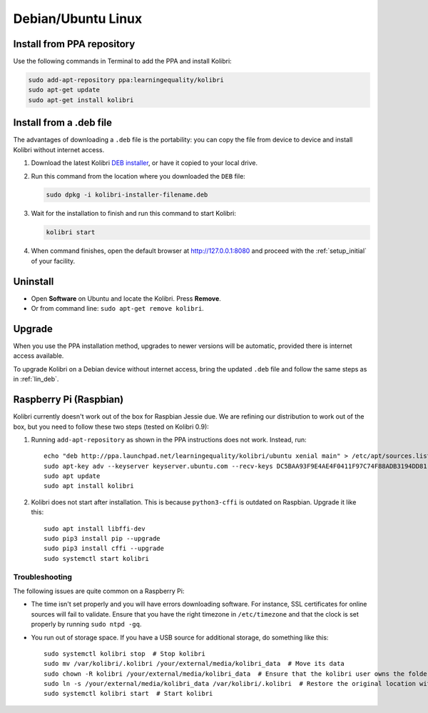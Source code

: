 .. _lin:

Debian/Ubuntu Linux
===================


Install from PPA repository
---------------------------

Use the following commands in Terminal to add the PPA and install Kolibri:

.. code-block:: bash

    sudo add-apt-repository ppa:learningequality/kolibri
    sudo apt-get update
    sudo apt-get install kolibri


.. _lin_deb:

Install from a .deb file
------------------------

The advantages of downloading a ``.deb`` file is the portability: you can copy the file from device to device and install Kolibri without internet access.

#. Download the latest Kolibri `DEB installer <https://learningequality.org/r/kolibri-deb-latest>`_, or have it copied to your local drive.
#. Run this command from the location where you downloaded the ``DEB`` file:

   .. code-block:: bash

       sudo dpkg -i kolibri-installer-filename.deb

#. Wait for the installation to finish and run this command to start Kolibri:

   .. code-block:: bash

       kolibri start
	
#. When command finishes, open the default browser at http://127.0.0.1:8080 and proceed with the :ref:`setup_initial` of your facility. 


Uninstall
---------

* Open **Software** on Ubuntu and locate the Kolibri. Press **Remove**.
* Or from command line: ``sudo apt-get remove kolibri``.


Upgrade
-------

When you use the PPA installation method, upgrades to newer versions will be automatic, provided there is internet access available.

To upgrade Kolibri on a Debian device without internet access, bring the updated ``.deb`` file and follow the same steps as in :ref:`lin_deb`.


.. _raspberry_pi:

Raspberry Pi (Raspbian)
-----------------------

Kolibri currently doesn't work out of the box for Raspbian Jessie due. We are
refining our distribution to work out of the box, but you need to follow these
two steps (tested on Kolibri 0.9):

1. Running ``add-apt-repository`` as shown in the PPA instructions does not work. Instead, run::

      echo "deb http://ppa.launchpad.net/learningequality/kolibri/ubuntu xenial main" > /etc/apt/sources.list.d/learningequality-ubuntu-kolibri-xenial.list
      sudo apt-key adv --keyserver keyserver.ubuntu.com --recv-keys DC5BAA93F9E4AE4F0411F97C74F88ADB3194DD81
      sudo apt update
      sudo apt install kolibri

2. Kolibri does not start after installation. This is because ``python3-cffi`` is outdated on Raspbian. Upgrade it like this::

      sudo apt install libffi-dev
      sudo pip3 install pip --upgrade
      sudo pip3 install cffi --upgrade
      sudo systemctl start kolibri


.. warning: Loading channels can take a **long time** on a Raspberry Pi. When generating channel contens for Khan Academy, * Generating channel listing. This could take a few minutes…* means ~30 minutes. The device's computation power is the bottleneck. You might get logged out while waiting, but this is harmless and the process will continue. Sit tight!


Troubleshooting
^^^^^^^^^^^^^^^

The following issues are quite common on a Raspberry Pi:

* The time isn't set properly and you will have errors downloading software. For instance, SSL certificates for online sources will fail to validate. Ensure that you have the right timezone in ``/etc/timezone`` and that the clock is set properly by running ``sudo ntpd -gq``.

* You run out of storage space. If you have a USB source for additional storage, do something like this::

      sudo systemctl kolibri stop  # Stop kolibri
      sudo mv /var/kolibri/.kolibri /your/external/media/kolibri_data  # Move its data
      sudo chown -R kolibri /your/external/media/kolibri_data  # Ensure that the kolibri user owns the folder
      sudo ln -s /your/external/media/kolibri_data /var/kolibri/.kolibri  # Restore the original location with a symbolic link
      sudo systemctl kolibri start  # Start kolibri

